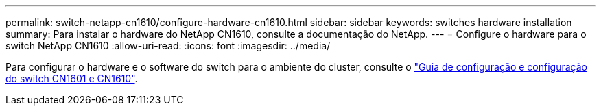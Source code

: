 ---
permalink: switch-netapp-cn1610/configure-hardware-cn1610.html 
sidebar: sidebar 
keywords: switches hardware installation 
summary: Para instalar o hardware do NetApp CN1610, consulte a documentação do NetApp. 
---
= Configure o hardware para o switch NetApp CN1610
:allow-uri-read: 
:icons: font
:imagesdir: ../media/


[role="lead"]
Para configurar o hardware e o software do switch para o ambiente do cluster, consulte o  https://library.netapp.com/ecm/ecm_download_file/ECMP1118645["Guia de configuração e configuração do switch CN1601 e CN1610"^].
